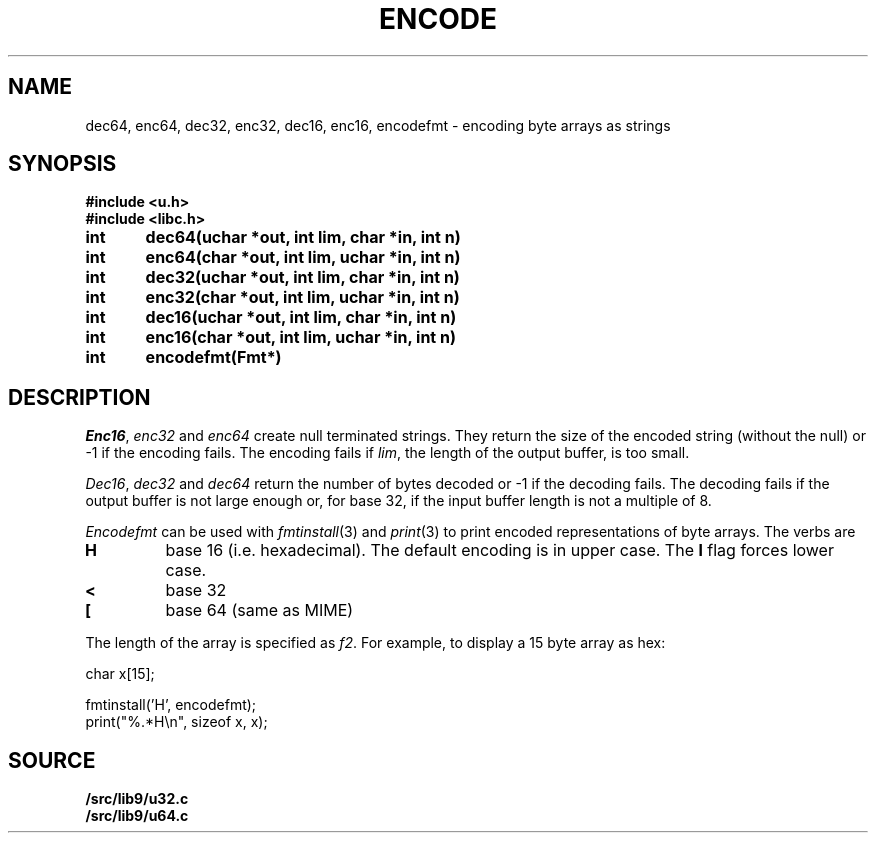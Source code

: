 .TH ENCODE 3
.SH NAME
dec64, enc64, dec32, enc32, dec16, enc16, encodefmt \- encoding byte arrays as strings
.SH SYNOPSIS
.B #include <u.h>
.br
.B #include <libc.h>
.PP
.B
int	dec64(uchar *out, int lim, char *in, int n)
.PP
.B
int	enc64(char *out, int lim, uchar *in, int n)
.PP
.B
int	dec32(uchar *out, int lim, char *in, int n)
.PP
.B
int	enc32(char *out, int lim, uchar *in, int n)
.PP
.B
int	dec16(uchar *out, int lim, char *in, int n)
.PP
.B
int	enc16(char *out, int lim, uchar *in, int n)
.PP
.B
int	encodefmt(Fmt*)
.SH DESCRIPTION
.PP
.IR Enc16 ,
.I enc32
and
.I enc64
create null terminated strings.  They return the size of the
encoded string (without the null) or -1 if the encoding fails.
The encoding fails if
.IR lim ,
the length of the output buffer, is too small.
.PP
.IR Dec16 ,
.I dec32
and
.I dec64
return the number of bytes decoded or -1 if the decoding fails.
The decoding fails if the output buffer is not large enough or,
for base 32, if the input buffer length is not a multiple
of 8.
.PP
.I Encodefmt
can be used with
.IR fmtinstall (3)
and
.IR print (3)
to print encoded representations of byte arrays.
The verbs are
.TP
.B H
base 16 (i.e. hexadecimal). The default encoding is
in upper case.  The
.B l
flag forces lower case.
.TP
.B <
base 32
.TP
.B [
base 64 (same as MIME)
.PD
.PP
The length of the array is specified as
.IR f2 .
For example, to display a 15 byte array as hex:
.EX

    char x[15];

    fmtinstall('H', encodefmt);
    print("%.*H\\n", sizeof x, x);

.EE
.SH SOURCE
.B \*9/src/lib9/u32.c
.br
.B \*9/src/lib9/u64.c
